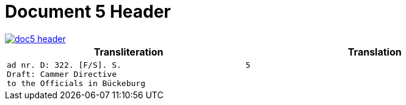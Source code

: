 = Document 5 Header
:page-role: wide

image::doc5-header.png[scale=25,link=self]

[cols="1a,1a"]
|===
|Transliteration|Translation

|
....
ad nr. D: 322. [F/S]. S.                          5
Draft: Cammer Directive
to the Officials in Bückeburg
....

|
....
....
|===

